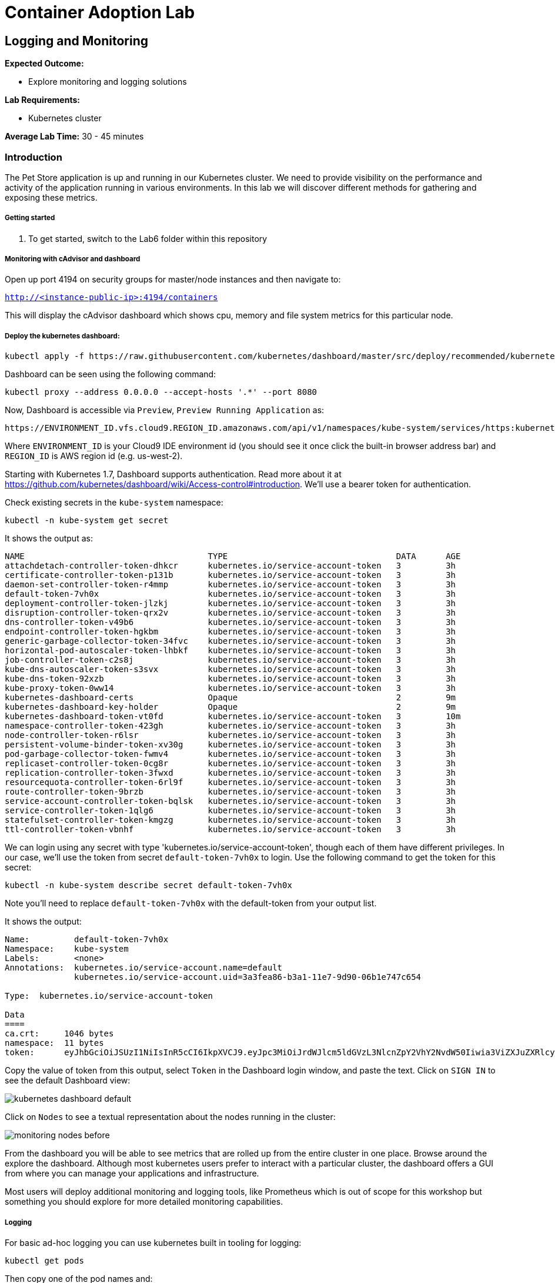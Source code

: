 = Container Adoption Lab
:icons:
:linkattrs:
:imagesdir: ./images

== Logging and Monitoring

****
*Expected Outcome:*

* Explore monitoring and logging solutions

*Lab Requirements:*

* Kubernetes cluster

*Average Lab Time:* 
30 - 45 minutes
****

=== Introduction
The Pet Store application is up and running in our Kubernetes cluster. We need to provide visibility on the performance and activity
of the application running in various environments. In this lab we will discover different methods for gathering and exposing
these metrics.

===== Getting started
. To get started, switch to the Lab6 folder within this repository

===== Monitoring with cAdvisor and dashboard

Open up port 4194 on security groups for master/node instances
and then navigate to:

`http://<instance-public-ip>:4194/containers`

This will display the cAdvisor dashboard which shows cpu, memory and file system metrics for this particular node.

===== Deploy the kubernetes dashboard:

```
kubectl apply -f https://raw.githubusercontent.com/kubernetes/dashboard/master/src/deploy/recommended/kubernetes-dashboard.yaml
```

Dashboard can be seen using the following command:

    kubectl proxy --address 0.0.0.0 --accept-hosts '.*' --port 8080

Now, Dashboard is accessible via `Preview`, `Preview Running Application` as:

    https://ENVIRONMENT_ID.vfs.cloud9.REGION_ID.amazonaws.com/api/v1/namespaces/kube-system/services/https:kubernetes-dashboard:/proxy/

Where `ENVIRONMENT_ID` is your Cloud9 IDE environment id (you should see it once click the built-in browser address bar) and `REGION_ID` is AWS region id (e.g. us-west-2).

Starting with Kubernetes 1.7, Dashboard supports authentication. Read more about it at https://github.com/kubernetes/dashboard/wiki/Access-control#introduction. We'll use a bearer token for authentication.

Check existing secrets in the `kube-system` namespace:

    kubectl -n kube-system get secret

It shows the output as:

  NAME                                     TYPE                                  DATA      AGE
  attachdetach-controller-token-dhkcr      kubernetes.io/service-account-token   3         3h
  certificate-controller-token-p131b       kubernetes.io/service-account-token   3         3h
  daemon-set-controller-token-r4mmp        kubernetes.io/service-account-token   3         3h
  default-token-7vh0x                      kubernetes.io/service-account-token   3         3h
  deployment-controller-token-jlzkj        kubernetes.io/service-account-token   3         3h
  disruption-controller-token-qrx2v        kubernetes.io/service-account-token   3         3h
  dns-controller-token-v49b6               kubernetes.io/service-account-token   3         3h
  endpoint-controller-token-hgkbm          kubernetes.io/service-account-token   3         3h
  generic-garbage-collector-token-34fvc    kubernetes.io/service-account-token   3         3h
  horizontal-pod-autoscaler-token-lhbkf    kubernetes.io/service-account-token   3         3h
  job-controller-token-c2s8j               kubernetes.io/service-account-token   3         3h
  kube-dns-autoscaler-token-s3svx          kubernetes.io/service-account-token   3         3h
  kube-dns-token-92xzb                     kubernetes.io/service-account-token   3         3h
  kube-proxy-token-0ww14                   kubernetes.io/service-account-token   3         3h
  kubernetes-dashboard-certs               Opaque                                2         9m
  kubernetes-dashboard-key-holder          Opaque                                2         9m
  kubernetes-dashboard-token-vt0fd         kubernetes.io/service-account-token   3         10m
  namespace-controller-token-423gh         kubernetes.io/service-account-token   3         3h
  node-controller-token-r6lsr              kubernetes.io/service-account-token   3         3h
  persistent-volume-binder-token-xv30g     kubernetes.io/service-account-token   3         3h
  pod-garbage-collector-token-fwmv4        kubernetes.io/service-account-token   3         3h
  replicaset-controller-token-0cg8r        kubernetes.io/service-account-token   3         3h
  replication-controller-token-3fwxd       kubernetes.io/service-account-token   3         3h
  resourcequota-controller-token-6rl9f     kubernetes.io/service-account-token   3         3h
  route-controller-token-9brzb             kubernetes.io/service-account-token   3         3h
  service-account-controller-token-bqlsk   kubernetes.io/service-account-token   3         3h
  service-controller-token-1qlg6           kubernetes.io/service-account-token   3         3h
  statefulset-controller-token-kmgzg       kubernetes.io/service-account-token   3         3h
  ttl-controller-token-vbnhf               kubernetes.io/service-account-token   3         3h

We can login using any secret with type 'kubernetes.io/service-account-token', though each of them have different privileges. In our case, we'll use the token from secret `default-token-7vh0x` to login. Use the following command to get the token for this secret:

    kubectl -n kube-system describe secret default-token-7vh0x

Note you'll need to replace `default-token-7vh0x` with the default-token from your output list.

It shows the output:

```
Name:         default-token-7vh0x
Namespace:    kube-system
Labels:       <none>
Annotations:  kubernetes.io/service-account.name=default
              kubernetes.io/service-account.uid=3a3fea86-b3a1-11e7-9d90-06b1e747c654

Type:  kubernetes.io/service-account-token

Data
====
ca.crt:     1046 bytes
namespace:  11 bytes
token:      eyJhbGciOiJSUzI1NiIsInR5cCI6IkpXVCJ9.eyJpc3MiOiJrdWJlcm5ldGVzL3NlcnZpY2VhY2NvdW50Iiwia3ViZXJuZXRlcy5pby9zZXJ2aWNlYWNjb3VudC9uYW1lc3BhY2UiOiJrdWJlLXN5c3RlbSIsImt1YmVybmV0ZXMuaW8vc2VydmljZWFjY291bnQvc2VjcmV0Lm5hbWUiOiJkZWZhdWx0LXRva2VuLTd2aDB4Iiwia3ViZXJuZXRlcy5pby9zZXJ2aWNlYWNjb3VudC9zZXJ2aWNlLWFjY291bnQubmFtZSI6ImRlZmF1bHQiLCJrdWJlcm5ldGVzLmlvL3NlcnZpY2VhY2NvdW50L3NlcnZpY2UtYWNjb3VudC51aWQiOiIzYTNmZWE4Ni1iM2ExLTExZTctOWQ5MC0wNmIxZTc0N2M2NTQiLCJzdWIiOiJzeXN0ZW06c2VydmljZWFjY291bnQ6a3ViZS1zeXN0ZW06ZGVmYXVsdCJ9.GHW-7rJcxmvujkClrN6heOi_RYlRivzwb4ScZZgGyaCR9tu2V0Z8PE5UR6E_3Vi9iBCjuO6L6MLP641bKoHB635T0BZymJpSeMPQ7t1F02BsnXAbyDFfal9NUSV7HoPAhlgURZWQrnWojNlVIFLqhAPO-5T493SYT56OwNPBhApWwSBBGdeF8EvAHGtDFBW1EMRWRt25dSffeyaBBes5PoJ4SPq4BprSCLXPdt-StPIB-FyMx1M-zarfqkKf7EJKetL478uWRGyGNNhSfRC-1p6qrRpbgCdf3geCLzDtbDT2SBmLv1KRjwMbW3EF4jlmkM4ZWyacKIUljEnG0oltjA
```

Copy the value of token from this output, select `Token` in the Dashboard login window, and paste the text. Click on `SIGN IN` to see the default Dashboard view:

image:kubernetes-dashboard-default.png[]

Click on `Nodes` to see a textual representation about the nodes running in the cluster:

image:monitoring-nodes-before.png[]

From the dashboard you will be able to see metrics that are rolled up from the entire cluster in one place. Browse around the explore the
dashboard. Although most kubernetes users prefer to interact with a particular cluster, the dashboard offers a GUI from where
you can manage your applications and infrastructure.

Most users will deploy additional monitoring and logging tools, like Prometheus which is out of scope for this workshop but something
you should explore for more detailed monitoring capabilities.

===== Logging

For basic ad-hoc logging you can use kubernetes built in tooling for logging:

    kubectl get pods

Then copy one of the pod names and:

    kubectl logs <pod name>

Anything that the container/pod streams to STDOUT will be displayed.

For cluster level logging many options exist, one of them is to deploy an in-cluster Elasticsearch and Kibana environment, that can be done with:

    kubectl apply -f https://raw.githubusercontent.com/kubernetes/kops/master/addons/logging-elasticsearch/v1.6.0.yaml

Then:

    kubectl proxy --address 0.0.0.0 --accept-hosts '.*' --port 8080

Then you can see the url for the kibana dashboard:

    kubectl cluster-info

Open the kibana URL, the username is `admin` and password you retrieved from:

    kubectl config view
